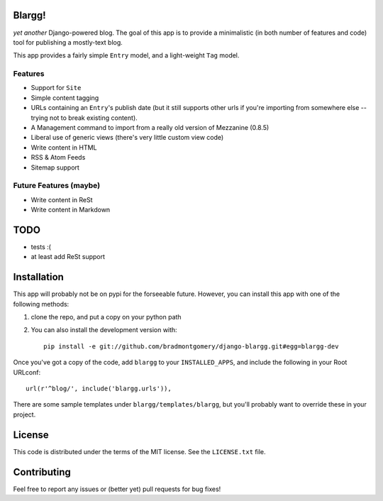 Blargg!
=======

*yet another* Django-powered blog. The goal of this app is to provide a
minimalistic (in both number of features and code) tool for publishing a
mostly-text blog.

This app provides a fairly simple ``Entry`` model, and a light-weight ``Tag``
model.

Features
--------

* Support for ``Site``
* Simple content tagging
* URLs containing an ``Entry``'s publish date (but it still supports other urls
  if you're importing from somewhere else -- trying not to break existing
  content).
* A Management command to import from a really old version of Mezzanine (0.8.5)
* Liberal use of generic views (there's very little custom view code)
* Write content in HTML
* RSS & Atom Feeds
* Sitemap support

Future Features (maybe)
-----------------------
* Write content in ReSt
* Write content in Markdown

TODO
====
* tests :(
* at least add ReSt support

Installation
============

This app will probably not be on pypi for the forseeable future. However, you
can install this app with one of the following methods:

1. clone the repo, and put a copy on your python path
2. You can also install the development version with::

    pip install -e git://github.com/bradmontgomery/django-blargg.git#egg=blargg-dev


Once you've got a copy of the code, add ``blargg`` to your ``INSTALLED_APPS``,
and include the following in your Root URLconf::

    url(r'^blog/', include('blargg.urls')),

There are some sample templates under ``blargg/templates/blargg``, but you'll
probably want to override these in your project.

License
=======

This code is distributed under the terms of the MIT license. See the
``LICENSE.txt`` file.


Contributing
============

Feel free to report any issues or (better yet) pull requests for bug fixes!

